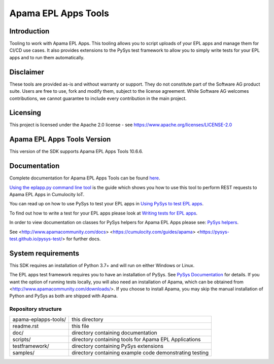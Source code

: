 =====================================================
Apama EPL Apps Tools 
=====================================================
Introduction
-------------

Tooling to work with Apama EPL Apps. This tooling allows 
you to script uploads of your EPL apps and manage them for CI/CD use cases. 
It also provides extensions to the PySys test framework to allow you 
to simply write tests for your EPL apps and to run them automatically.

Disclaimer
----------
These tools are provided as-is and without warranty or support. They do not 
constitute part of the Software AG product suite. Users are free to use, fork and modify them, 
subject to the license agreement. While Software AG welcomes contributions, we cannot guarantee 
to include every contribution in the main project.

Licensing
---------
This project is licensed under the Apache 2.0 license - see https://www.apache.org/licenses/LICENSE-2.0

Apama EPL Apps Tools Version
-------------------------
This version of the SDK supports Apama EPL Apps Tools 10.6.6. 

Documentation
-------------

Complete documentation for Apama EPL Apps Tools can be found `here <https://SoftwareAG.github.io/apama-eplapps-tools/doc/pydoc>`_. 

`Using the eplapp.py command line tool <https://SoftwareAG.github.io/apama-eplapps-tools/doc/pydoc/using-eplapp>`_ is the guide which shows you how to use this tool to perform REST requests to Apama EPL Apps in Cumulocity IoT.

You can read up on how to use PySys to test your EPL apps in `Using PySys to test EPL apps <https://SoftwareAG.github.io/apama-eplapps-tools/doc/pydoc//using-pysys>`_.

To find out how to write a test for your EPL apps please look at `Writing tests for EPL apps <https://SoftwareAG.github.io/apama-eplapps-tools/doc/pydoc//testing-epl>`_.

In order to view documentation on classes for PySys helpers for Apama EPL Apps please see: `PySys helpers <https://SoftwareAG.github.io/apama-eplapps-tools/doc/pydoc/autodocgen/apamax.eplapplications.html#module-apamax.eplapplications>`_.

See <http://www.apamacommunity.com/docs> <https://cumulocity.com/guides/apama> <https://pysys-test.github.io/pysys-test/> for further docs.

System requirements
-------------------
This SDK requires an installation of Python 3.7+ and will run on either Windows or Linux.

The EPL apps test framework requires you to have an installation of PySys. See `PySys Documentation <https://pysys-test.github.io/pysys-test/>`_ for details. If you want the option of running tests locally, you will also need an installation of Apama, which can be obtained from <http://www.apamacommunity.com/downloads/>. If you choose to install Apama, you may skip the manual installation of Python and PySys as both are shipped with Apama. 


Repository structure
====================

+-------------------------+----------------------------------------------------------+
| apama-eplapps-tools/    | this directory                                           |
+-------------------------+----------------------------------------------------------+
|     readme.rst          | this file                                                |
+-------------------------+----------------------------------------------------------+
|     doc/                | directory containing documentation                       |
+-------------------------+----------------------------------------------------------+
|     scripts/            | directory containing tools for Apama EPL Applications    |
+-------------------------+----------------------------------------------------------+
|     testframework/      | directory containing PySys extensions                    |
+-------------------------+----------------------------------------------------------+
|     samples/            | directory containing example code demonstrating testing  |
+-------------------------+----------------------------------------------------------+




